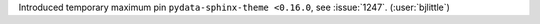 Introduced temporary maximum pin ``pydata-sphinx-theme <0.16.0``, see :issue:`1247`. (:user:`bjlittle`)
